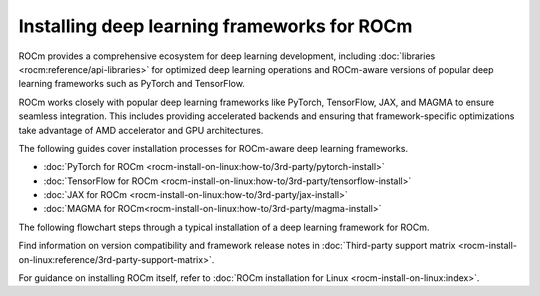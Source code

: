 .. meta::
   :description: How to install deep learning frameworks for ROCm
   :keywords: deep learning, frameworks, ROCm, install, PyTorch, TensorFlow, JAX, MAGMA, DeepSpeed, ML, AI

********************************************
Installing deep learning frameworks for ROCm
********************************************

ROCm provides a comprehensive ecosystem for deep learning development, including :doc:`libraries
<rocm:reference/api-libraries>` for optimized deep learning operations and ROCm-aware versions of popular deep learning
frameworks such as PyTorch and TensorFlow.

ROCm works closely with popular deep learning frameworks like PyTorch, TensorFlow, JAX, and MAGMA to ensure seamless
integration. This includes providing accelerated backends and ensuring that framework-specific optimizations take
advantage of AMD accelerator and GPU architectures.

The following guides cover installation processes for ROCm-aware deep learning frameworks.

* :doc:`PyTorch for ROCm <rocm-install-on-linux:how-to/3rd-party/pytorch-install>`

* :doc:`TensorFlow for ROCm <rocm-install-on-linux:how-to/3rd-party/tensorflow-install>`

* :doc:`JAX for ROCm <rocm-install-on-linux:how-to/3rd-party/jax-install>`

* :doc:`MAGMA for ROCm<rocm-install-on-linux:how-to/3rd-party/magma-install>`

The following flowchart steps through a typical installation of a deep learning framework for ROCm.

.. image:: ../data/how-to/framework_install_2024_05_23.png
   :alt: Flowchart for installing ROCm-aware machine learning frameworks
   :align: center

Find information on version compatibility and framework release notes in :doc:`Third-party support matrix
<rocm-install-on-linux:reference/3rd-party-support-matrix>`.

For guidance on installing ROCm itself, refer to :doc:`ROCm installation for Linux <rocm-install-on-linux:index>`.

.. Learn how to take advantage of your ROCm-aware deep learning environment using the following tutorials.
..
..    * :doc:`How to use ROCm for AI <how-to/rocm-for-ai/index>`
..
..    * :doc:`How to fine-tune LLMs with ROCm <how-to/fine-tuning-llms/index>`
..

